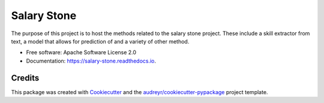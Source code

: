 ============
Salary Stone
============


.. image:: https://img.shields.io/pypi/v/salary_stone.svg
        :target: https://pypi.python.org/pypi/salary_stone

.. image:: https://img.shields.io/travis/nickmayn/salary_stone.svg
        :target: https://travis-ci.com/nickmayn/salary_stone

.. image:: https://readthedocs.org/projects/salary-stone/badge/?version=latest
        :target: https://salary-stone.readthedocs.io/en/latest/?version=latest
        :alt: Documentation Status


.. image:: https://pyup.io/repos/github/nickmayn/salary_stone/shield.svg
     :target: https://pyup.io/repos/github/nickmayn/salary_stone/
     :alt: Updates



The purpose of this project is to host the methods related to the salary stone project. These include a skill extractor from text, a model that allows for prediction of and a variety of other method.


* Free software: Apache Software License 2.0
* Documentation: https://salary-stone.readthedocs.io.


Credits
-------

This package was created with Cookiecutter_ and the `audreyr/cookiecutter-pypackage`_ project template.

.. _Cookiecutter: https://github.com/audreyr/cookiecutter
.. _`audreyr/cookiecutter-pypackage`: https://github.com/audreyr/cookiecutter-pypackage
